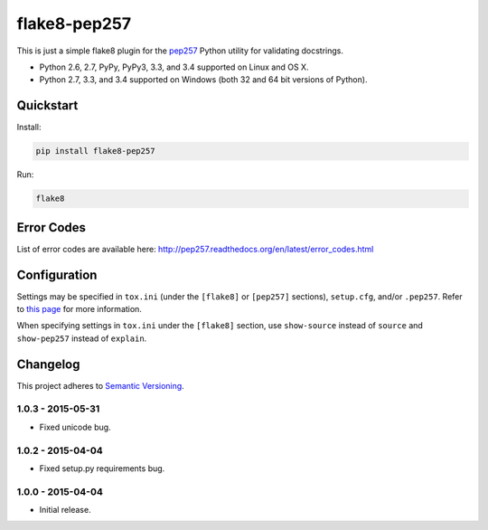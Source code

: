 =============
flake8-pep257
=============

This is just a simple flake8 plugin for the `pep257 <https://github.com/GreenSteam/pep257>`_ Python utility for
validating docstrings.

* Python 2.6, 2.7, PyPy, PyPy3, 3.3, and 3.4 supported on Linux and OS X.
* Python 2.7, 3.3, and 3.4 supported on Windows (both 32 and 64 bit versions of Python).

.. image:: https://img.shields.io/appveyor/ci/Robpol86/flake8-pep257/master.svg?style=flat-square&label=AppVeyor%20CI
   :target: https://ci.appveyor.com/project/Robpol86/flake8-pep257
   :alt: Build Status Windows

.. image:: https://img.shields.io/travis/Robpol86/flake8-pep257/master.svg?style=flat-square&label=Travis%20CI
   :target: https://travis-ci.org/Robpol86/flake8-pep257
   :alt: Build Status

.. image:: https://img.shields.io/codecov/c/github/Robpol86/flake8-pep257/master.svg?style=flat-square&label=Codecov
   :target: https://codecov.io/github/Robpol86/flake8-pep257
   :alt: Coverage Status

.. image:: https://img.shields.io/pypi/v/flake8-pep257.svg?style=flat-square&label=Latest
   :target: https://pypi.python.org/pypi/flake8-pep257/
   :alt: Latest Version

.. image:: https://img.shields.io/pypi/dm/flake8-pep257.svg?style=flat-square&label=PyPI%20Downloads
   :target: https://pypi.python.org/pypi/flake8-pep257/
   :alt: Downloads

Quickstart
==========

Install:

.. code:: bash

    pip install flake8-pep257

Run:

.. code:: bash

    flake8

Error Codes
===========

List of error codes are available here: http://pep257.readthedocs.org/en/latest/error_codes.html

Configuration
=============

Settings may be specified in ``tox.ini`` (under the ``[flake8]`` or ``[pep257]`` sections), ``setup.cfg``, and/or
``.pep257``. Refer to `this page <http://pep257.readthedocs.org/en/latest/usage.html>`_ for more information.

When specifying settings in ``tox.ini`` under the ``[flake8]`` section, use ``show-source`` instead of ``source`` and
``show-pep257`` instead of ``explain``.

Changelog
=========

This project adheres to `Semantic Versioning <http://semver.org/>`_.

1.0.3 - 2015-05-31
------------------

* Fixed unicode bug.

1.0.2 - 2015-04-04
------------------

* Fixed setup.py requirements bug.

1.0.0 - 2015-04-04
------------------

* Initial release.
